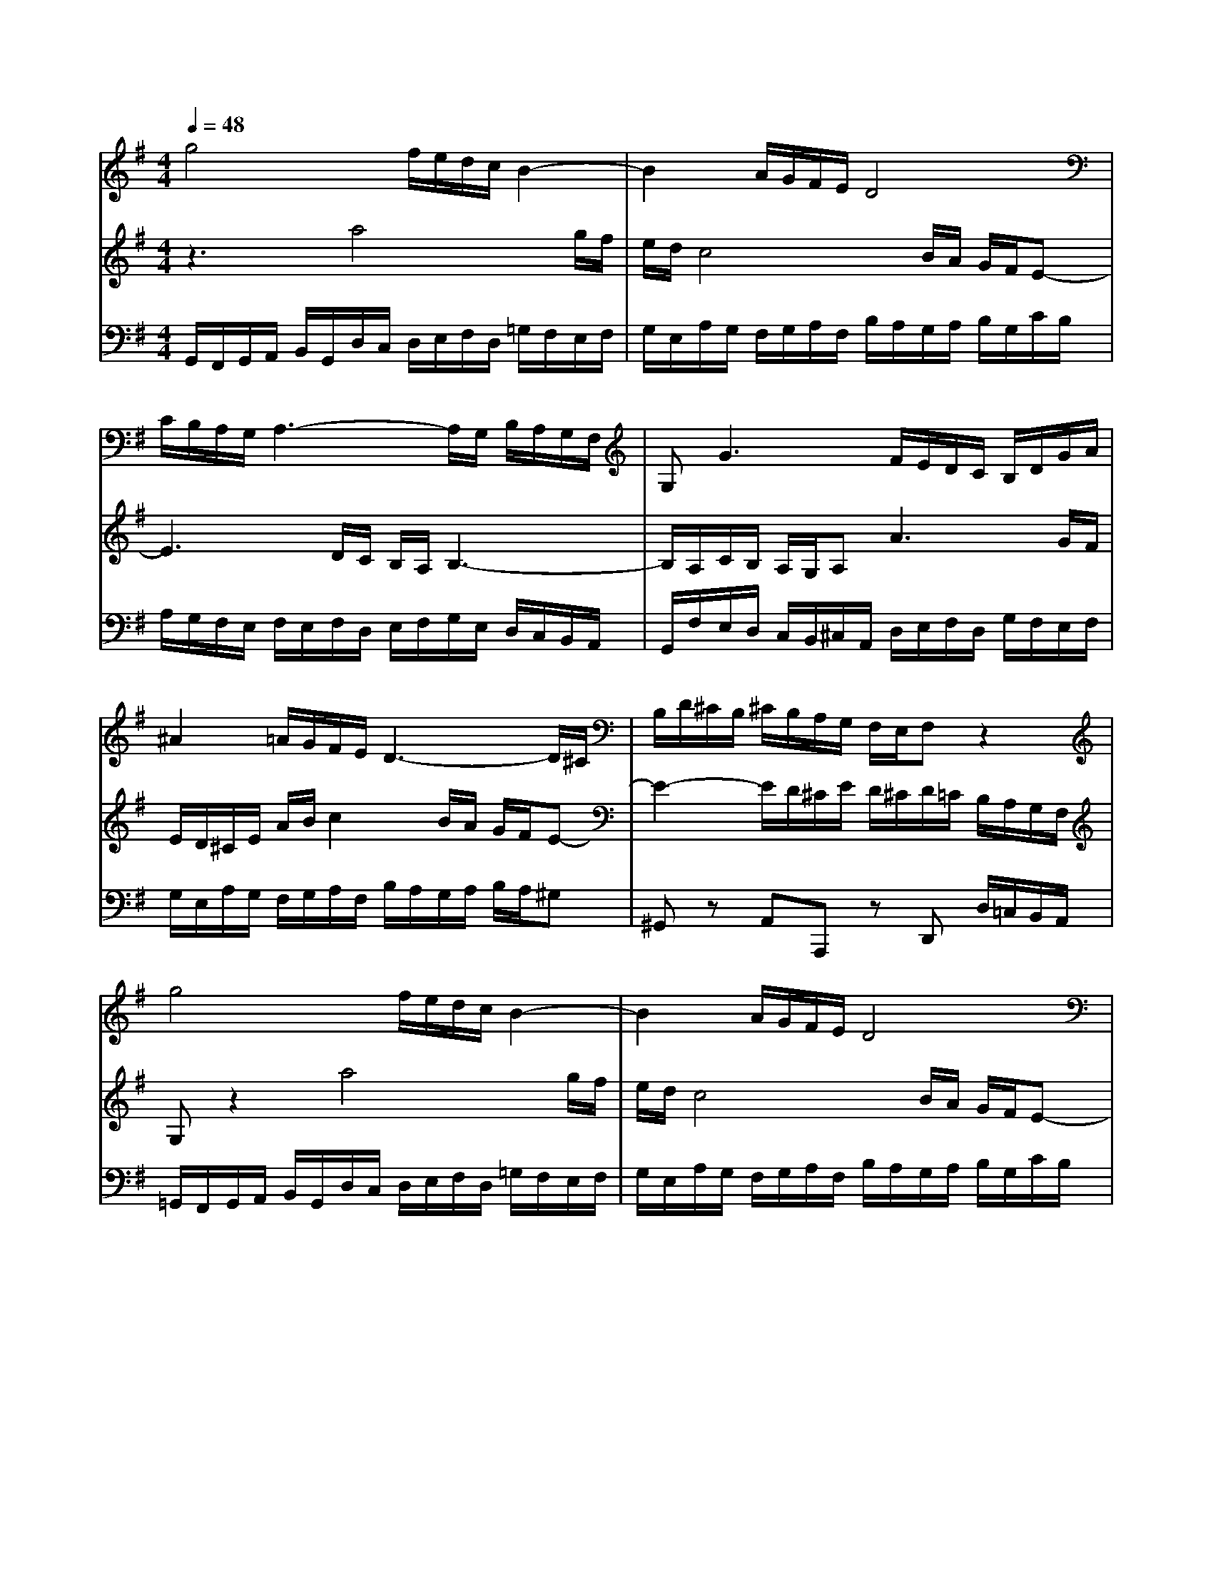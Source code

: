 % input file /home/ubuntu/MusicGeneratorQuin/training_data/bach_new/988-v06.mid
% format 1 file 17 tracks
X: 1
T: 
M: 4/4
L: 1/8
Q:1/4=48
% Last note suggests Phrygian mode tune
K:G % 1 sharps
%untitled
% Time signature=3/8  MIDI-clocks/click=12  32nd-notes/24-MIDI-clocks=8
% MIDI Key signature, sharp/flats=1  minor=0
%A
%1.
%A'
%2.
%B
%1.
%B'
%2.
V:1
%Solo Harpsichord with 2 Manuals
%%MIDI program 6
g4 f/2e/2d/2c/2 B2-|B2 A/2G/2F/2E/2 D4|C/2B,/2A,/2G,/2 A,3-A,/2G,/2 B,/2A,/2G,/2F,/2|G,2<G2 F/2E/2D/2C/2 B,/2D/2G/2A/2|
^A2 =A/2G/2F/2E/2 D3-D/2^C/2|B,/2D/2^C/2B,/2 ^C/2B,/2A,/2G,/2 F,/2E,/2F, z2|g4 f/2e/2d/2c/2 B2-|B2 A/2G/2F/2E/2 D4|
=C/2B,/2A,/2G,/2 A,3-A,/2G,/2 B,/2A,/2G,/2F,/2|G,2<G2 F/2E/2D/2C/2 B,/2D/2G/2A/2|^A2 =A/2G/2F/2E/2 D3-D/2^C/2|B,/2D/2^C/2B,/2 ^C/2B,/2A,/2G,/2 F,/2E,/2F,3|
a4 g/2f/2e/2d/2 ^c=c-|c2 B/2A/2^G/2F/2 E3-E/2^D/2|^C/2E/2^D/2^C/2 ^D/2^C/2B,/2A,/2 G,/2F,/2G, z2|=C3-C/2A,/2 B,/2G,/2B,/2=D/2 E2-|
E3/2^C/2 D/2B,/2D/2F/2 =G3-G/2F/2|E/2G/2F/2E/2 F/2E/2D/2=C/2 B,/2A,/2G, z2|a4 g/2f/2e/2d/2 ^c=c-|c2 B/2A/2^G/2F/2 E3-E/2^D/2|
^C/2E/2^D/2^C/2 ^D/2^C/2B,/2A,/2 G,/2F,/2G, z2|=C3-C/2A,/2 B,/2G,/2B,/2=D/2 E2-|E3/2^C/2 D/2B,/2D/2F/2 =G3-G/2F/2|E/2G/2F/2E/2 F/2E/2D/2=C/2 B,/2A,/2B,3|
V:2
%--------------------------------------
%%MIDI program 6
z3a4g/2f/2|e/2d/2c4B/2A/2 G/2F/2E-|E3D/2C/2 B,/2A,/2B,3-|B,/2A,/2C/2B,/2 A,/2G,/2A,2<A2G/2F/2|
E/2D/2^C/2E/2 A/2B/2c2B/2A/2 G/2F/2E-|E2- E/2D/2^C/2E/2 D/2^C/2D/2=C/2 B,/2A,/2G,/2F,/2|G,z2a4g/2f/2|e/2d/2c4B/2A/2 G/2F/2E-|
E3D/2C/2 B,/2A,/2B,3-|B,/2A,/2C/2B,/2 A,/2G,/2A,2<A2G/2F/2|E/2D/2^C/2E/2 A/2B/2c2B/2A/2 G/2F/2E-|E2- E/2D/2^C/2E/2 D/2^C/2D3|
z3b4a/2g/2|f/2e/2^d2<=d2c/2B/2 A/2G/2F-|F2- F/2E/2^D/2F/2 E/2^D/2E/2=D/2 =C/2B,/2A,/2^G,/2|A,z2D3- D/2B,/2C/2A,/2|
C/2E/2F3- F/2^D/2E/2C/2 E/2G/2A-|A2- A/2G/2F/2A/2 G/2F/2G/2F/2 E/2=D/2C/2B,/2|A,z2b4a/2g/2|f/2e/2^d2<=d2c/2B/2 A/2G/2F-|
F2- F/2E/2^D/2F/2 E/2^D/2E/2=D/2 C/2B,/2A,/2^G,/2|A,z2D3- D/2B,/2C/2A,/2|C/2E/2F3- F/2^D/2E/2C/2 E/2G/2A-|A2- A/2G/2F/2A/2 G/2F/2G3|
V:3
%Johann Sebastian Bach  (1685-1750)
%%MIDI program 6
G,,/2F,,/2G,,/2A,,/2 B,,/2G,,/2D,/2C,/2 D,/2E,/2F,/2D,/2 =G,/2F,/2E,/2F,/2|G,/2E,/2A,/2G,/2 F,/2G,/2A,/2F,/2 B,/2A,/2G,/2A,/2 B,/2G,/2C/2B,/2|A,/2G,/2F,/2E,/2 F,/2E,/2F,/2D,/2 E,/2F,/2G,/2E,/2 D,/2C,/2B,,/2A,,/2|G,,/2F,/2E,/2D,/2 C,/2B,,/2^C,/2A,,/2 D,/2E,/2F,/2D,/2 G,/2F,/2E,/2F,/2|
G,/2E,/2A,/2G,/2 F,/2G,/2A,/2F,/2 B,/2A,/2G,/2A,/2 B,/2A,/2^G,|^G,,z A,,A,,, zD,, D,/2=C,/2B,,/2A,,/2|=G,,/2F,,/2G,,/2A,,/2 B,,/2G,,/2D,/2C,/2 D,/2E,/2F,/2D,/2 =G,/2F,/2E,/2F,/2|G,/2E,/2A,/2G,/2 F,/2G,/2A,/2F,/2 B,/2A,/2G,/2A,/2 B,/2G,/2C/2B,/2|
A,/2G,/2F,/2E,/2 F,/2E,/2F,/2D,/2 E,/2F,/2G,/2E,/2 D,/2C,/2B,,/2A,,/2|G,,/2F,/2E,/2D,/2 C,/2B,,/2^C,/2A,,/2 D,/2E,/2F,/2D,/2 G,/2F,/2E,/2F,/2|G,/2E,/2A,/2G,/2 F,/2G,/2A,/2F,/2 B,/2A,/2G,/2A,/2 B,/2A,/2^G,|^G,,z A,,A,,, zD,, F,,A,,|
D,/2^C,/2D,/2E,/2 F,/2D,/2=G,/2F,/2 E,/2F,/2G,/2E,/2 A,/2G,/2F,/2G,/2|A,/2F,/2B,/2A,/2 ^G,/2A,/2B,/2^G,/2 C/2B,/2A,/2B,/2 C/2B,/2^A,|^A,,z B,,B,,, zE,, E,/2D,/2=C,/2B,,/2|=A,,/2C,/2E,/2=G,/2 F,/2E,/2F, =G,,z G,A,,|
z=A, B,,z B,C, z^C,|^C,,^C, D,D,, D,G,, G,/2F,/2E,/2G,/2|F,/2E,/2D,/2E,/2 F,/2D,/2G,/2F,/2 E,/2F,/2G,/2E,/2 A,/2G,/2F,/2G,/2|A,/2F,/2B,/2A,/2 ^G,/2A,/2B,/2^G,/2 C/2B,/2A,/2B,/2 C/2B,/2^A,|
^A,,z B,,B,,, zE,, E,/2D,/2=C,/2B,,/2|=A,,/2C,/2E,/2=G,/2 F,/2E,/2F, G,,z G,A,,|z=A, B,,z B,C, z^C,|^C,,^C, D,D,, D,G,, D,G,|
%The Goldberg Variations - BWV 988
%Aria with 30 Variations for Harpsichord with 2 Manuals
%--------------------------------------
%Variatio 6 a 1 Clav. Canone alla Seconda
%--------------------------------------
%Sequenced with Cakewalk Pro Audio by
%David J. Grossman - dave@unpronounceable.com
%This and other Bach MIDI files can be found at:
%Dave's J.S. Bach Page
%http://www.unpronounceable.com/bach
%--------------------------------------
%Original Filename: 988-v06.mid
%Last Modified: March 14, 1997
